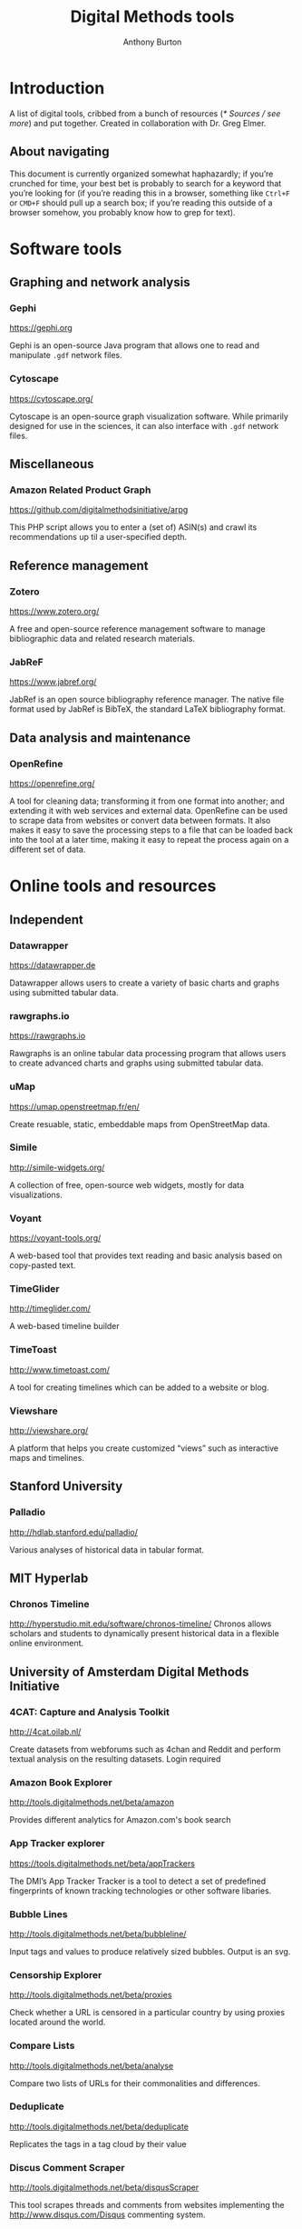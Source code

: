 #+title: Digital Methods tools
#+author: Anthony Burton
#+options: toc:2
* Introduction
A list of digital tools, cribbed from a bunch of resources ([[* Sources / see more]]) and put together. Created in collaboration with Dr. Greg Elmer.

** About navigating
This document is currently organized somewhat haphazardly; if you’re crunched for time, your best bet is probably to search for a keyword that you’re looking for (if you’re reading this in a browser, something like =Ctrl+F= or =CMD+F= should pull up a search box; if you’re reading this outside of a browser somehow, you probably know how to grep for text).

* Software tools
** Graphing and network analysis
*** Gephi
https://gephi.org

Gephi is an open-source Java program that allows one to read and manipulate =.gdf= network files.

*** Cytoscape
https://cytoscape.org/

Cytoscape is an open-source graph visualization software. While primarily designed for use in the sciences, it can also interface with =.gdf= network files.

** Miscellaneous
*** Amazon Related Product Graph
https://github.com/digitalmethodsinitiative/arpg

This PHP script allows you to enter a (set of) ASIN(s) and crawl its
recommendations up til a user-specified depth.

** Reference management
*** Zotero
https://www.zotero.org/

A free and open-source reference management software to manage bibliographic data and related research materials.
*** JabReF
https://www.jabref.org/

JabRef is an open source bibliography reference manager. The native file format used by JabRef is BibTeX, the standard LaTeX bibliography format.

** Data analysis and maintenance
*** OpenRefine
https://openrefine.org/

A tool for cleaning data; transforming it from one format into another; and extending it with web services and external data.  OpenRefine can be used to scrape data from websites or convert data between formats.  It also makes it easy to save the processing steps to a file that can be loaded back into the tool at a later time, making it easy to repeat the process again on a different set of data.
* Online tools and resources

** Independent
*** Datawrapper
https://datawrapper.de

Datawrapper allows users to create a variety of basic charts and graphs using submitted tabular data.

*** rawgraphs.io
https://rawgraphs.io

Rawgraphs is an online tabular data processing program that allows users to create advanced charts and graphs using submitted tabular data.

*** uMap
https://umap.openstreetmap.fr/en/

Create resuable, static, embeddable maps from OpenStreetMap data.
*** Simile
http://simile-widgets.org/

A collection of free, open-source web widgets, mostly for data visualizations.
*** Voyant
https://voyant-tools.org/

A web-based tool that provides text reading and basic analysis based on copy-pasted text.
*** TimeGlider
http://timeglider.com/

A web-based timeline builder
*** TimeToast
http://www.timetoast.com/

A tool for creating timelines which can be added to a website or blog.
*** Viewshare
http://viewshare.org/

A platform that helps you create customized “views” such as interactive maps and timelines.
** Stanford University
*** Palladio
http://hdlab.stanford.edu/palladio/

Various analyses of historical data in tabular format.
** MIT Hyperlab
*** Chronos Timeline
http://hyperstudio.mit.edu/software/chronos-timeline/
Chronos allows scholars and students to dynamically present historical data in a flexible online environment.

** University of Amsterdam Digital Methods Initiative
*** 4CAT: Capture and Analysis Toolkit
http://4cat.oilab.nl/

Create datasets from webforums such as 4chan and Reddit and perform textual analysis on the resulting datasets. Login required

*** Amazon Book Explorer
http://tools.digitalmethods.net/beta/amazon

Provides different analytics for Amazon.com's book search

*** App Tracker explorer
https://tools.digitalmethods.net/beta/appTrackers

The DMI’s App Tracker Tracker is a tool to detect a set of predefined fingerprints of known tracking technologies or other software libaries.

*** Bubble Lines
http://tools.digitalmethods.net/beta/bubbleline/

Input tags and values to produce relatively sized bubbles. Output is an svg.

*** Censorship Explorer
http://tools.digitalmethods.net/beta/proxies

Check whether a URL is censored in a particular country by using proxies located around the world.

*** Compare Lists
http://tools.digitalmethods.net/beta/analyse

Compare two lists of URLs for their commonalities and differences.


*** Deduplicate

http://tools.digitalmethods.net/beta/deduplicate

Replicates the tags in a tag cloud by their value

*** Discus Comment Scraper

http://tools.digitalmethods.net/beta/disqusScraper

This tool scrapes threads and comments from websites implementing the http://www.disqus.com/Disqus commenting system.

*** Dorling Map Generator

http://tools.digitalmethods.net/beta/dorling/

Input tags and values to produce a Dorling Map (i.e. bubbles). Output is an svg.

*** Expand Tiny Urls

http://tools.digitalmethods.net/beta/expandTinyUrls/

Expands URLs that have been shortened by tools like tinyurl.com or bit.ly.

*** Extract URLs

http://tools.digitalmethods.net/beta/getXmlUrls/

Extracts URLs from an Issuecrawler result file (.xml). Useful for retrieving starting points as well as a clean list of the actors in the network.

*** Geo IP

http://tools.digitalmethods.net/beta/geoIP/

Translates URLs or IP addresses into geographical locations

*** Github organizations meta-data lookup

http://tools.digitalmethods.net/beta/githubOrgsLaunch

Extract the meta-data of organizations on Github

*** Github repositories meta-data lookup

http://tools.digitalmethods.net/beta/githubReposMeta/

Extract the meta-data of Github repositories

*** Github repositories scraper

https://tools.digitalmethods.net/beta/githubRepos/

Scrape Github for forks of projects

*** Github scraper

https://tools.digitalmethods.net/beta/github/

Scrape Github for user interactions and user to repository relations

*** Github user meta-data lookup

https://tools.digitalmethods.net/beta/githubUserMeta/

Extract meta-data about users on Github

*** GithubContributorsScraper

https://tools.digitalmethods.net/beta/githubContributors/

Find out which users contributed source code to Github repositories

*** Google Autocomplete

http://tools.digitalmethods.net/beta/scrapeGoogle/autocomplete.php

Retrieves autocomplete suggestions from Google

*** Google Image Scraper

http://tools.digitalmethods.net/beta/googleImages

Query images.google.com with one or more keywords, and/or use images.google.com to query specific sites for images.

*** Google Play Similar Apps

http://tools.digitalmethods.net/beta/googlePlaySimilar

DMI Google Play Similar Apps is a simple tool to extract the details of individual apps, collect ‘Similar' apps, and extract their details.

*** Google Reverse Image scraper

http://tools.digitalmethods.net/beta/googleReverseImages

Scrape Google for occurance of images

*** Googlescraper (Lippmannian Device)

http://tools.digitalmethods.net/beta/searchEngineScraper/

Batch queries Google. Query the resonance of a particular term, or a series of terms, in a set of Websites.

*** Harvester

http://tools.digitalmethods.net/beta/harvestUrls/

Extract URLs from text, source code or search engine results. Produces a clean list of URLs.

*** Image Scraper

http://tools.digitalmethods.net/beta/imagesDeep

Scrape images from a single page.

*** Instagram Scraper

https://tools.digitalmethods.net/beta/instagramLoader/

Retrieves Instagram images for hashtags, locations, or user names.

*** Internet Archive Wayback Machine Link Ripper

https://tools.digitalmethods.net/beta/internetArchiveWaybackMachineLinkRipper

Scrapes links from the Wayback Machine

*** Internet Archive Wayback Machine Network Per Year

https://tools.digitalmethods.net/beta/waybackNetworkPerYear/

Enter a set of URLs and the archived versions closest to 1 July for a specific year are retrieved. Thereafter links are extracted and a network file is output.

*** Issue Dramaturg

http://www.issuescraper.net/

*Login required*

Enter up to 3 URLs as well as a key word. The Issuedramaturg queries Google for the key word, and shows the Pageranks of the URLs over time. The output is a graph of the Pagerank of the URLs...

*** Issue Geographer

http://tools.digitalmethods.net/zkm/index.php

Geo-locates the organizations on an Issue Crawler map, using whois information, and visualizes the organizations' registered locations on a geographical map.

*** Issuecrawler

http://www.issuecrawler.net/

*Login Required*

Enter URLs and the Issue Crawler performs co-link analysis in one, two or three iterations, and outputs a cluster graph.

*** iTunes Store

http://tools.digitalmethods.net/beta/itunesStore

Query the iTunes store and grab both tabular and =.gdf= data regarding results.

*** Language Detection

http://tools.digitalmethods.net/beta/text_cat/

Detects language for given URLs. The first 1000 characters on the Web page(s) are extracted, and the language of each page is detected.

*** Link Ripper

http://tools.digitalmethods.net/beta/linkRipper/

Capture all internal links and/or outlinks from a page.

*** Lippmannian Device

https://tools.digitalmethods.net/beta/lippmannianDevice/

The Lippmannian device is named Walter Lippmann, and provides a coarse means of showing actor partisanship.

*** Lippmannian Device To Gephi

http://tools.digitalmethods.net/beta/lippmannianDeviceToGephi

This tool allows one to visualize the output of the Lippmannian device as a network with Gephi.

*** News Agencies Scraper

https://tools.digitalmethods.net/beta/newsAgencies/

Basic scraper for various news agencies for particular keywords and extract titles, images, dates and full text.

*** Ranked Deep Pages from Core Issue Crawler Network

http://tools.digitalmethods.net/beta/ic_allied_tools/rankedDeepPagesFromCore.php

Enter an Issuecrawler XML file and this script will get out all pages from the core network and rank those by pages by inlink count.

*** Raw Text to Tag Cloud Engine

http://tools.digitalmethods.net/beta/tagcloud/

Takes raw text, counts the words and returns an ordered, unordered or alphabetically ordered tagcloud.

*** Rip Sentences

http://tools.digitalmethods.net/beta/sentences

Rip text from a specified page and force line breaks between sentences.

*** Robots.txt Discovery

http://tools.digitalmethods.net/robots

Display a site's robot exclusion policy.

*** Screenshot generator

http://tools.digitalmethods.net/beta/screenshotGenerator

Produce screenshots for a list of URLs

*** Search Engine Scraper

https://tools.digitalmethods.net/beta/searchEngineScraper/

*** Source Code Search

http://tools.digitalmethods.net/beta/sourceCodeSearch

loads a URL and searches for patterns in the page's source code

*** TLD counts

http://tools.digitalmethods.net/beta/tldCounts/

Enter URLS, and count the top level domains.

*** Table to Net

http://tools.medialab.sciences-po.fr/table2net/

Extract a network from a table. Set a column for nodes and a column for edges. It deals with multiple items per cell. (by Médialab Sciences-Po)

*** Tag Cloud Combinator

http://tools.digitalmethods.net/beta/tagCloudCombinator

Enter two or more tag clouds and the values of each tag will be summed.

*** Tag Cloud Generator

http://tools.digitalmethods.net/beta/svgcloud/

Input tags and values to produce a tag cloud. Output is in SVG.

*** Tag Cloud HTML Generator

http://labs.polsys.net/tools/visual/tagcloud/

Input tags and values in wordle format to produce a HTML tag cloud or tag list.

*** Tag Cloud To Wordle

http://tools.digitalmethods.net/beta/tagcloudToWordle/

This tool allows one to transform a normal tag cloud into a fancy Wordle one.

*** Text Ripper

http://tools.digitalmethods.net/beta/textRipper

Rip all non-html (i.e. text) from a specified page.

*** Timestamp Ripper

http://tools.digitalmethods.net/beta/timestamp

Rips and displays a web page's last modification date (using the page's HTML header). Beware of dynamically generated pages, where the date stamps will be the time of retrieval.


*** Triangulation

http://tools.digitalmethods.net/beta/triangulate/

Enter two or more lists of URLs or other items to discover commonalities among them. Possible visualizations include a Venn Diagram.

*** Tumblr

https://tools.digitalmethods.net/netvizz/tumblr/Launch

Analyze co-hashtags and other basic text information from Tumblr posts.

*** Wikipedia Cross-Lingual Image Analysis

http://tools.digitalmethods.net/beta/wikipediaCrosslingualImageAnalysis

Makes the images of all language versions of a Wikipedia article comparable.


*** Wikipedia Edits Scraper and IP Localizer
http://tools.digitalmethods.net/beta/wikipedia2geo/

Scrapes Wikipedia history and does IP to Geo for anonymous edits

*** Wikipedia Entry Check

http://tools.digitalmethods.net/beta/wikipediaEntryCheck/

This tool checks if the issues exist as a Wikipedia page, i.e., an article. If it exists it checks whether the organization is mentioned on that page.

*** Wikipedia History Flow Companion

http://tools.digitalmethods.net/beta/wikipediaHistoryFlowCompanion/

This script allows you to specify a range of Wikipedia revisions for use with the History Flow visualization.

*** Wikipedia TOC Scraper

http://tools.digitalmethods.net/beta/wikitoc/

Scrape Table of Contents for revisions of a wikipedia page and explore the results by moving a slider to browse across chronologically ordered TOCs.

*** Wikipedia categories scraper

https://tools.digitalmethods.net/beta/wikipediaCategoryAnalysis

Scrape Wikipedia for the categories of articles and the categories of related articles in different languages.

*** YouTube Data Tools

https://tools.digitalmethods.net/netvizz/youtube/

A collection of simple tools for extracting data from the YouTube platform via the YouTube API v3.

** Médialab Sciences-Po
*** Colors For Data Scientists
http://tools.medialab.sciences-po.fr/iwanthue/

Generate and refine palettes of optimally distinct colors. (by Sciences-Po)

*** Seealsology
https://densitydesign.github.io/strumentalia-seealsology/

Create a graph out of the "see also" networks between given Wikipedia pages.

*** Table 2 Net
https://medialab.github.io/table2net/

Parse tabular data for relationships and convert into a table.

** Ryerson University
*** Infoscapelab DMi-TCAT
https://tcat.infoscapelab.ca

*Login required; contact me at ab {at} anthbrtn.com*

An instance of the University of Amsterdam’s Twitter Capture and Analysis toolkit accessible to Ryerson students.

** Northwestern University KnightLab
*** Juxtapose
http://juxtapose.knightlab.com/

Easily compare two images within a frame.
*** Scene
https://scene.knightlab.com/
Create a multimedia story told through 3D “VR” tools.
*** Soundcite
http://soundcite.knightlab.com/

Stitch together audio from various sources and embed it within a readable text.
*** Storyline
http://storyline.knightlab.com/

Easy-to-use tool to build an annotated, interactive line chart.

*** StoryMap
http://storymap.knightlab.com/

Create a narrative, sequential story that moves through locations on a map.

*** Timeline
http://timeline.knightlab.com/

Create a visually-appealing annotated timeline.

** Duke Digital Humanities
*** Lentil
https://digitalhumanities.duke.edu/tools/lentil

Harvest and display images and videos from Instagram based on hashtags.


** Miscellaneous
*** Polinode
https://www.polinode.com/

*Login required*

Polinode is an online tool that allows for the opening and basic manipulation of =.gdf= files.

* Sources / see more
** University of North Carolina Digital Humanities Tools list
http://digitalhumanities.unc.edu/resources/tools/

** Duke University Digital Humanities Tools list
https://digitalhumanities.duke.edu/tools

** DHtech’s Awesome Digital Humanities tools list
https://github.com/dh-tech/awesome-dhtools

** University of Amsterdam Digital Methods Initiative’s tool database
https://wiki.digitalmethods.net/Dmi/ToolDatabase

** Sciences Po médialab tools
http://tools.medialab.sciences-po.fr/

